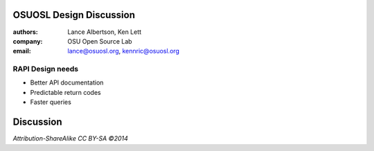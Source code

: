 OSUOSL Design Discussion
========================

:authors: Lance Albertson, Ken Lett
:company: OSU Open Source Lab
:email: lance@osuosl.org, kennric@osuosl.org

RAPI Design needs
-----------------

- Better API documentation
- Predictable return codes
- Faster queries


Discussion
==========

*Attribution-ShareAlike CC BY-SA ©2014*

